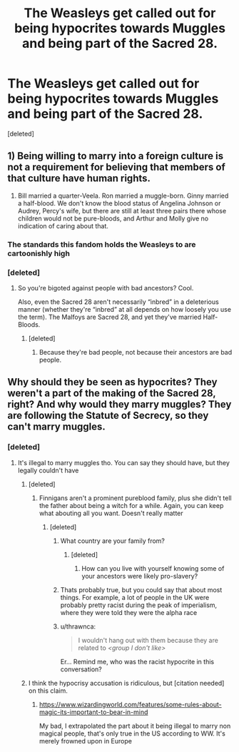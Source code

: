 #+TITLE: The Weasleys get called out for being hypocrites towards Muggles and being part of the Sacred 28.

* The Weasleys get called out for being hypocrites towards Muggles and being part of the Sacred 28.
:PROPERTIES:
:Score: 0
:DateUnix: 1621831979.0
:DateShort: 2021-May-24
:FlairText: Prompt
:END:
[deleted]


** 1) Being willing to marry into a foreign culture is not a requirement for believing that members of that culture have human rights.

2) Bill married a quarter-Veela. Ron married a muggle-born. Ginny married a half-blood. We don't know the blood status of Angelina Johnson or Audrey, Percy's wife, but there are still at least three pairs there whose children would not be pure-bloods, and Arthur and Molly give no indication of caring about that.
:PROPERTIES:
:Author: callmesalticidae
:Score: 8
:DateUnix: 1621836370.0
:DateShort: 2021-May-24
:END:

*** The standards this fandom holds the Weasleys to are cartoonishly high
:PROPERTIES:
:Author: Bleepbloopbotz2
:Score: 5
:DateUnix: 1621837083.0
:DateShort: 2021-May-24
:END:


*** [deleted]
:PROPERTIES:
:Score: -2
:DateUnix: 1621837354.0
:DateShort: 2021-May-24
:END:

**** So you're bigoted against people with bad ancestors? Cool.

Also, even the Sacred 28 aren't necessarily “inbred” in a deleterious manner (whether they're “inbred” at all depends on how loosely you use the term). The Malfoys are Sacred 28, and yet they've married Half-Bloods.
:PROPERTIES:
:Author: callmesalticidae
:Score: 5
:DateUnix: 1621837557.0
:DateShort: 2021-May-24
:END:

***** [deleted]
:PROPERTIES:
:Score: 0
:DateUnix: 1621837644.0
:DateShort: 2021-May-24
:END:

****** Because they're bad people, not because their ancestors are bad people.
:PROPERTIES:
:Author: callmesalticidae
:Score: 5
:DateUnix: 1621837680.0
:DateShort: 2021-May-24
:END:


** Why should they be seen as hypocrites? They weren't a part of the making of the Sacred 28, right? And why would they marry muggles? They are following the Statute of Secrecy, so they can't marry muggles.
:PROPERTIES:
:Author: DesiDarkLord16
:Score: 1
:DateUnix: 1621836236.0
:DateShort: 2021-May-24
:END:

*** [deleted]
:PROPERTIES:
:Score: -1
:DateUnix: 1621836455.0
:DateShort: 2021-May-24
:END:

**** It's illegal to marry muggles tho. You can say they should have, but they legally couldn't have
:PROPERTIES:
:Author: DesiDarkLord16
:Score: 0
:DateUnix: 1621836704.0
:DateShort: 2021-May-24
:END:

***** [deleted]
:PROPERTIES:
:Score: 1
:DateUnix: 1621836920.0
:DateShort: 2021-May-24
:END:

****** Finnigans aren't a prominent pureblood family, plus she didn't tell the father about being a witch for a while. Again, you can keep what abouting all you want. Doesn't really matter
:PROPERTIES:
:Author: DesiDarkLord16
:Score: 1
:DateUnix: 1621837074.0
:DateShort: 2021-May-24
:END:

******* [deleted]
:PROPERTIES:
:Score: 0
:DateUnix: 1621837502.0
:DateShort: 2021-May-24
:END:

******** What country are your family from?
:PROPERTIES:
:Author: Bleepbloopbotz2
:Score: 1
:DateUnix: 1621837560.0
:DateShort: 2021-May-24
:END:

********* [deleted]
:PROPERTIES:
:Score: 1
:DateUnix: 1621837756.0
:DateShort: 2021-May-24
:END:

********** How can you live with yourself knowing some of your ancestors were likely pro-slavery?
:PROPERTIES:
:Author: Bleepbloopbotz2
:Score: 1
:DateUnix: 1621838379.0
:DateShort: 2021-May-24
:END:


******** Thats probably true, but you could say that about most things. For example, a lot of people in the UK were probably pretty racist during the peak of imperialism, where they were told they were the alpha race
:PROPERTIES:
:Author: DesiDarkLord16
:Score: 1
:DateUnix: 1621837619.0
:DateShort: 2021-May-24
:END:


******** u/thrawnca:
#+begin_quote
  I wouldn't hang out with them because they are related to /<group I don't like>/
#+end_quote

Er... Remind me, who was the racist hypocrite in this conversation?
:PROPERTIES:
:Author: thrawnca
:Score: 0
:DateUnix: 1621844122.0
:DateShort: 2021-May-24
:END:


***** I think the hypocrisy accusation is ridiculous, but [citation needed] on this claim.
:PROPERTIES:
:Author: callmesalticidae
:Score: 1
:DateUnix: 1621837165.0
:DateShort: 2021-May-24
:END:

****** [[https://www.wizardingworld.com/features/some-rules-about-magic-its-important-to-bear-in-mind]]

My bad, I extrapolated the part about it being illegal to marry non magical people, that's only true in the US according to WW. It's merely frowned upon in Europe
:PROPERTIES:
:Author: DesiDarkLord16
:Score: 2
:DateUnix: 1621837322.0
:DateShort: 2021-May-24
:END:
